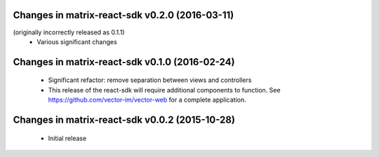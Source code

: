 Changes in matrix-react-sdk v0.2.0 (2016-03-11)
===============================================
(originally incorrectly released as 0.1.1)
 * Various significant changes

Changes in matrix-react-sdk v0.1.0 (2016-02-24)
===============================================
 * Significant refactor: remove separation between views and controllers
 * This release of the react-sdk will require additional components to function.
   See https://github.com/vector-im/vector-web for a complete application.

Changes in matrix-react-sdk v0.0.2 (2015-10-28)
===============================================
 * Initial release
